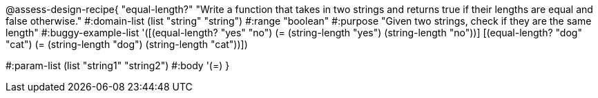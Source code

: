 

@assess-design-recipe{
  "equal-length?"
    "Write a function that takes in two strings and returns true
    if their lengths are equal and false otherwise."
#:domain-list (list "string" "string")
#:range "boolean"
#:purpose "Given two strings, check if they are the same length"
#:buggy-example-list 
'([(equal-length? "yes" "no")
   (= (string-length "yes") (string-length "no"))]
  [(equal-length? "dog" "cat")
   (= (string-length "dog") (string-length "cat"))])

#:param-list (list "string1" "string2")
#:body '(=)
}
                       
                                
